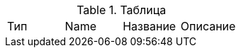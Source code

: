 .Таблица
// tag::start[] 
|===
|Тип | Name | Название | Описание
// end::start[] 
// tag::end[] 
|===
// end::end[] 